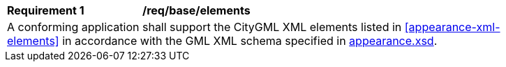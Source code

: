 [[req_appearance_elements]]
[width="90%",cols="2,6"]
|===
^|*Requirement  {counter:req-id}* |*/req/base/elements* 
2+|A conforming application shall support the CityGML XML elements listed in <<appearance-xml-elements>> in accordance with the GML XML schema specified in http://schemas.opengis.net/citygml/3.0/appearance.xsd[appearance.xsd].
|===
